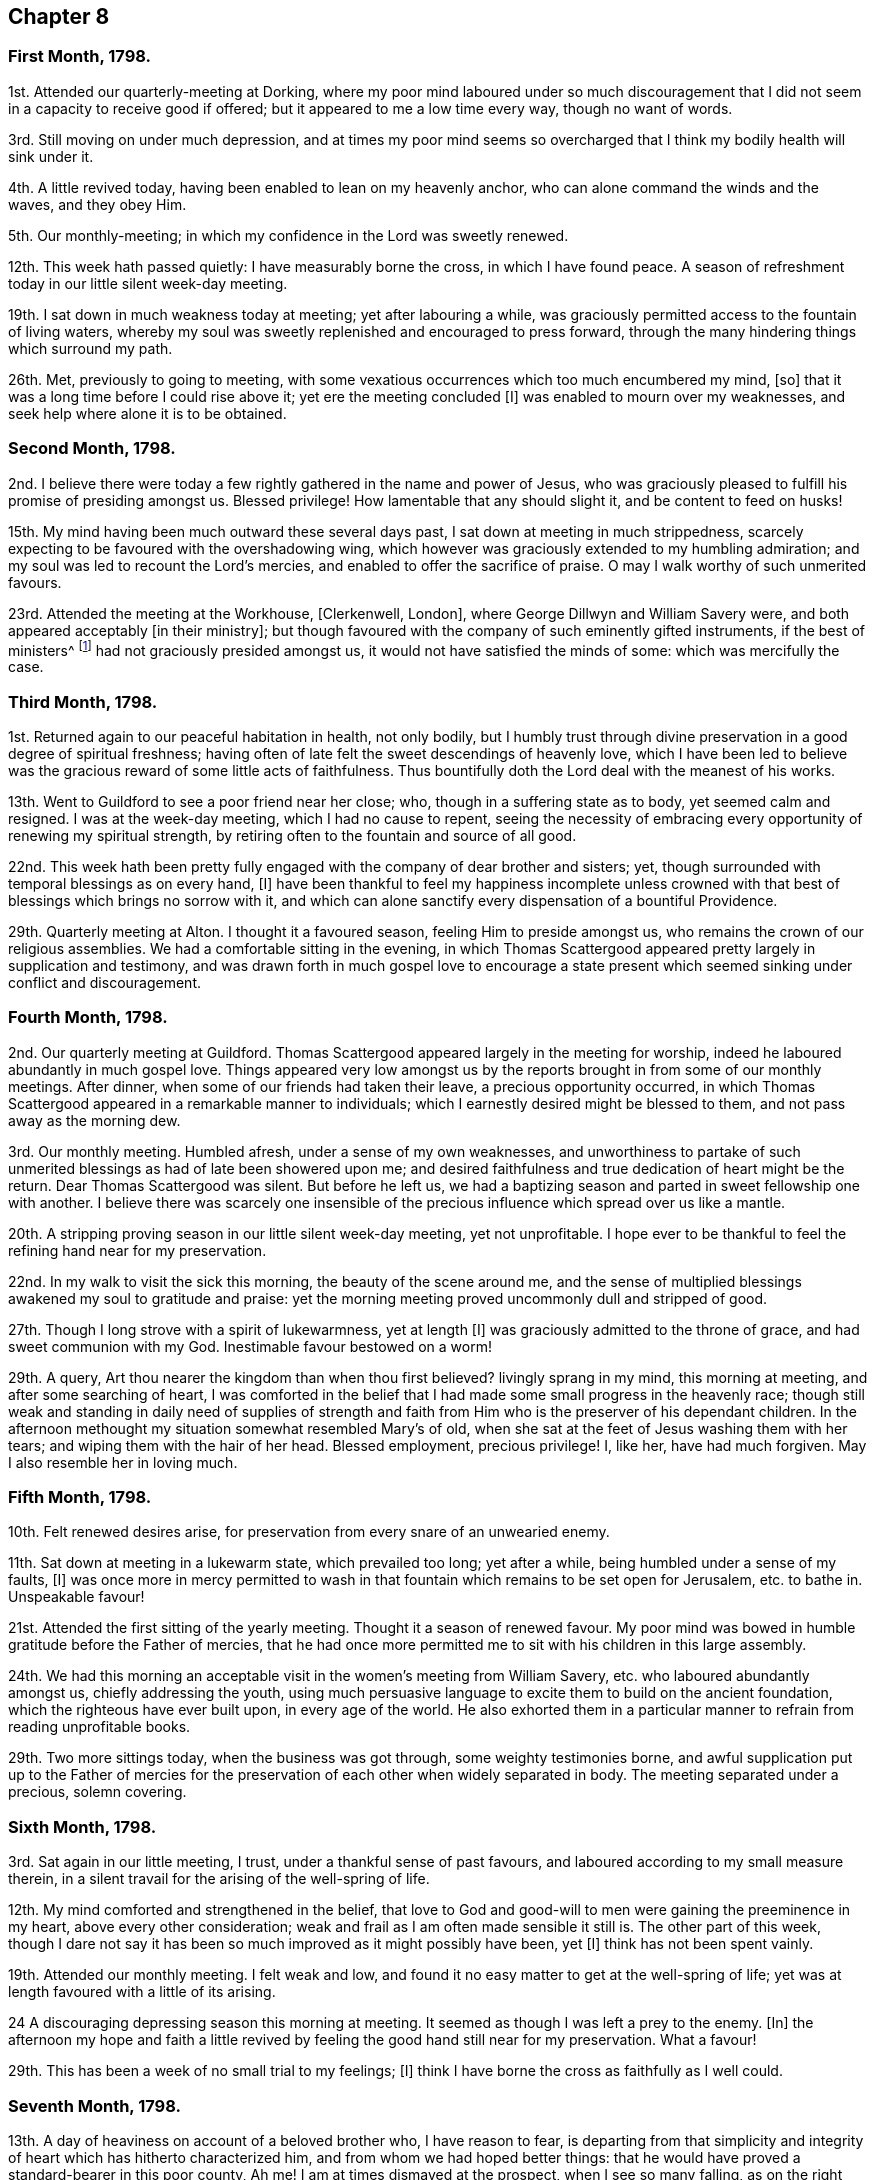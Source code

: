 == Chapter 8

=== First Month, 1798.

1st. Attended our quarterly-meeting at Dorking,
where my poor mind laboured under so much discouragement
that I did not seem in a capacity to receive good if offered;
but it appeared to me a low time every way, though no want of words.

3rd. Still moving on under much depression,
and at times my poor mind seems so overcharged that
I think my bodily health will sink under it.

4th. A little revived today, having been enabled to lean on my heavenly anchor,
who can alone command the winds and the waves, and they obey Him.

5th. Our monthly-meeting; in which my confidence in the Lord was sweetly renewed.

12th. This week hath passed quietly: I have measurably borne the cross,
in which I have found peace.
A season of refreshment today in our little silent week-day meeting.

19th. I sat down in much weakness today at meeting; yet after labouring a while,
was graciously permitted access to the fountain of living waters,
whereby my soul was sweetly replenished and encouraged to press forward,
through the many hindering things which surround my path.

26th. Met, previously to going to meeting,
with some vexatious occurrences which too much encumbered my mind, +++[+++so]
that it was a long time before I could rise above it; yet ere the meeting concluded +++[+++I]
was enabled to mourn over my weaknesses, and seek help where alone it is to be obtained.

=== Second Month, 1798.

2nd. I believe there were today a few rightly gathered in the name and power of Jesus,
who was graciously pleased to fulfill his promise of presiding amongst us.
Blessed privilege!
How lamentable that any should slight it, and be content to feed on husks!

15th. My mind having been much outward these several days past,
I sat down at meeting in much strippedness,
scarcely expecting to be favoured with the overshadowing wing,
which however was graciously extended to my humbling admiration;
and my soul was led to recount the Lord`'s mercies,
and enabled to offer the sacrifice of praise.
O may I walk worthy of such unmerited favours.

23rd. Attended the meeting at the Workhouse, +++[+++Clerkenwell, London],
where George Dillwyn and William Savery were,
and both appeared acceptably +++[+++in their ministry];
but though favoured with the company of such eminently gifted instruments,
if the best of ministers^
footnote:[See Heb. 8 2. "`A minister of the sanctuary,
and of the true tabernacle which the Lord pitched, and not man.`"]
had not graciously presided amongst us, it would not have satisfied the minds of some:
which was mercifully the case.

=== Third Month, 1798.

1st. Returned again to our peaceful habitation in health, not only bodily,
but I humbly trust through divine preservation in a good degree of spiritual freshness;
having often of late felt the sweet descendings of heavenly love,
which I have been led to believe was the gracious reward of some little acts of faithfulness.
Thus bountifully doth the Lord deal with the meanest of his works.

13th. Went to Guildford to see a poor friend near her close; who,
though in a suffering state as to body, yet seemed calm and resigned.
I was at the week-day meeting, which I had no cause to repent,
seeing the necessity of embracing every opportunity of renewing my spiritual strength,
by retiring often to the fountain and source of all good.

22nd. This week hath been pretty fully engaged with
the company of dear brother and sisters;
yet, though surrounded with temporal blessings as on every hand, +++[+++I]
have been thankful to feel my happiness incomplete unless crowned
with that best of blessings which brings no sorrow with it,
and which can alone sanctify every dispensation of a bountiful Providence.

29th. Quarterly meeting at Alton.
I thought it a favoured season, feeling Him to preside amongst us,
who remains the crown of our religious assemblies.
We had a comfortable sitting in the evening,
in which Thomas Scattergood appeared pretty largely in supplication and testimony,
and was drawn forth in much gospel love to encourage a state
present which seemed sinking under conflict and discouragement.

=== Fourth Month, 1798.

2nd. Our quarterly meeting at Guildford.
Thomas Scattergood appeared largely in the meeting for worship,
indeed he laboured abundantly in much gospel love.
Things appeared very low amongst us by the reports
brought in from some of our monthly meetings.
After dinner, when some of our friends had taken their leave,
a precious opportunity occurred,
in which Thomas Scattergood appeared in a remarkable manner to individuals;
which I earnestly desired might be blessed to them, and not pass away as the morning dew.

3rd. Our monthly meeting.
Humbled afresh, under a sense of my own weaknesses,
and unworthiness to partake of such unmerited blessings
as had of late been showered upon me;
and desired faithfulness and true dedication of heart might be the return.
Dear Thomas Scattergood was silent.
But before he left us,
we had a baptizing season and parted in sweet fellowship one with another.
I believe there was scarcely one insensible of the
precious influence which spread over us like a mantle.

20th. A stripping proving season in our little silent week-day meeting,
yet not unprofitable.
I hope ever to be thankful to feel the refining hand near for my preservation.

22nd. In my walk to visit the sick this morning, the beauty of the scene around me,
and the sense of multiplied blessings awakened my soul to gratitude and praise:
yet the morning meeting proved uncommonly dull and stripped of good.

27th. Though I long strove with a spirit of lukewarmness, yet at length +++[+++I]
was graciously admitted to the throne of grace, and had sweet communion with my God.
Inestimable favour bestowed on a worm!

29th. A query, Art thou nearer the kingdom than when thou first believed?
livingly sprang in my mind, this morning at meeting, and after some searching of heart,
I was comforted in the belief that I had made some small progress in the heavenly race;
though still weak and standing in daily need of supplies of strength
and faith from Him who is the preserver of his dependant children.
In the afternoon methought my situation somewhat resembled Mary`'s of old,
when she sat at the feet of Jesus washing them with her tears;
and wiping them with the hair of her head.
Blessed employment, precious privilege!
I, like her, have had much forgiven.
May I also resemble her in loving much.

=== Fifth Month, 1798.

10th. Felt renewed desires arise, for preservation from every snare of an unwearied enemy.

11th. Sat down at meeting in a lukewarm state, which prevailed too long;
yet after a while, being humbled under a sense of my faults, +++[+++I]
was once more in mercy permitted to wash in that
fountain which remains to be set open for Jerusalem,
etc. to bathe in.
Unspeakable favour!

21st. Attended the first sitting of the yearly meeting.
Thought it a season of renewed favour.
My poor mind was bowed in humble gratitude before the Father of mercies,
that he had once more permitted me to sit with his children in this large assembly.

24th. We had this morning an acceptable visit in the women`'s meeting from William Savery,
etc. who laboured abundantly amongst us, chiefly addressing the youth,
using much persuasive language to excite them to build on the ancient foundation,
which the righteous have ever built upon, in every age of the world.
He also exhorted them in a particular manner to refrain from reading unprofitable books.

29th. Two more sittings today, when the business was got through,
some weighty testimonies borne,
and awful supplication put up to the Father of mercies for the
preservation of each other when widely separated in body.
The meeting separated under a precious, solemn covering.

=== Sixth Month, 1798.

3rd. Sat again in our little meeting, I trust, under a thankful sense of past favours,
and laboured according to my small measure therein,
in a silent travail for the arising of the well-spring of life.

12th. My mind comforted and strengthened in the belief,
that love to God and good-will to men were gaining the preeminence in my heart,
above every other consideration; weak and frail as I am often made sensible it still is.
The other part of this week,
though I dare not say it has been so much improved as it might possibly have been,
yet +++[+++I]
think has not been spent vainly.

19th. Attended our monthly meeting.
I felt weak and low, and found it no easy matter to get at the well-spring of life;
yet was at length favoured with a little of its arising.

24 A discouraging depressing season this morning at meeting.
It seemed as though I was left a prey to the enemy.
+++[+++In]
the afternoon my hope and faith a little revived
by feeling the good hand still near for my preservation.
What a favour!

29th. This has been a week of no small trial to my feelings; +++[+++I]
think I have borne the cross as faithfully as I well could.

=== Seventh Month, 1798.

13th. A day of heaviness on account of a beloved brother who, I have reason to fear,
is departing from that simplicity and integrity of
heart which has hitherto characterized him,
and from whom we had hoped better things:
that he would have proved a standard-bearer in this poor county, Ah me!
I am at times dismayed at the prospect, when I see so many falling,
as on the right hand and on the left.

19th. Came to Newbury, on my way to Bristol.
To know that our Redeemer liveth is indeed a great and blessed experience;
which I was favoured with this morning.
As I sat solitary at the inn, waiting for the coach,
he was pleased to break in upon my soul with the overshadowing of his life-giving presence,
which is more precious than the increase of corn, wine, or oil.
May I ever esteem it so.

21st. Attended the +++[+++Bristol]
week-day meeting.
William Savery +++[+++was]
led in close doctrine to reprove the hypocrites,
which brought me to much searching of heart, lest I should be found amongst that number.
He stood up a second time,
saying it frequently happened that deeply humbled minds took what did not belong to them,
and were ready to query, Lord is it I, who am about to betray thee?
with more to that effect; which cheered my drooping soul.

=== Eighth Month, 1798.

1st. Went with a very large party to cousin George
Fisher`'s to breakfast with William Savery;
and from thence to Pill to see him embark.
Before we separated, we had a precious, contriting season together,
in which he recounted the Lord`'s gracious dealings with him,
during his visit to the continent, and to this nation; and said,
though he was bound to acknowledge himself a very unprofitable servant,
yet he was now at parting enabled to adopt the language, "`Return unto thy rest,
O my soul,
for the Lord hath dealt bountifully with thee:`" with much more expressive
of the peace he felt to crown his labour of love in this land.
We parted in near love and fellowship, and though it was trying to my feelings,
yet it was truly consoling to see him so comfortably
released from the present field of labour.

7th. Rather a low time at meeting; yet +++[+++I]
trust the warfare was measurably maintained.

9th. Awoke this morning with a sweet and lively impression,
that the Lord`'s mercy was over all his works, even to me, the meanest of them.

16th. Wrote to a beloved brother, who I feared was departing from the simplicity of truth.

17th. Returned from meeting as from the washing pool sweetened and refreshed,
though I can but account myself unworthy.

20th. Received a gentle correction from the divine hand, which I kissed with submission.

24th. Afresh encouraged and animated to press forward in
the Christian race this morning at the silent week-day meeting.

25th. Heard some affecting accounts of further declensions
of some of the high and wise in our society:
enough to dismay such a poor weak creature as myself in the prospect,
did I not know that the word of the Lord endureth forever.

31st. A deeply humbling season today at meeting;
in which however my poor tried mind was brought into sweet tranquillity.

=== Ninth Month, 1798.

7th. It was a low time today at meeting; yet +++[+++I]
think resignation and humility were the clothing of my mind.

9th. Was permitted through adorable condescension, to lean upon the Beloved of souls,
this morning at meeting; which I esteemed a precious privilege.
The evening meeting I thought a dull time.

20th. Went to take leave of my kind friends in this place +++[+++Bristol.]
Was favoured with a precious, cementing opportunity at dear Hannah Stephenson`'s;
seasonable it was to my mind, faith being at a low ebb.

30th. Went to Ryegate in order to attend our quarterly meeting.
The covering of my mind this day and for several
past may well be compared to sackcloth and ashes:
because of the slain of the daughter of the Lord`'s people.

=== Tenth Month, 1798.

1st. Our quarterly meeting.
A season of close trial to my mind on various accounts.

13th. This life is truly a cup of mixtures.
Many bitters have been infused into mine of late;
some of which have been very unpalatable to my taste;
yet I have desired to drink it with resignation;
which I trust I have been enabled to do in a good degree.
On the other hand many blessings have also accompanied me,
which I desire to be humbly thankful for, well knowing how little I deserve.

17th. My drooping mind a little refreshed, by repairing to the well-spring of life;
and renewed desires after preservation, from the various snares which surround my path,
were raised to Him who alone knows them, and how to sustain and carry through.

=== Eleventh Month, 1798.

4th. An unsubjected will prevented my access to the Fountain of sure mercies this morning:
to my shame I record it.
In the afternoon wrestled hard to have it brought into the state of passive clay,
which I was favoured in a good degree to experience; and thankful was I,
to feel every power and faculty of the soul brought into subjection,
and prostrated at the feet of a merciful Saviour.

7th. I trust, I still love above all things to sit at the feet of a crucified Saviour.
Blessed name!
How lightly esteemed at this day, yea, set at nought, and thy divinity denied!
Mournful truths!
I believe with my whole heart,
that there is no other name under heaven by which mankind can be saved.

9th. Sat up last night with a neighbour; yet did not feel easy to stay from meeting,
which proved a sweet, solacing season, so that I could say,
it was good for me to be there:
ever desiring to esteem the lovingkindness of the Lord the greatest of all blessings.

11th. Mourning for myself and others has been much the portion of this day; yet +++[+++I]
got off my watch too soon, both in the morning and afternoon meeting

22nd. Received comfortable intelligence respecting a relation
having applied for admission into the society,
on the ground of convincement.
Truly pleasant it is, to hear some are gathering home to the true fold;
while so many are deviating and wandering as sheep without a shepherd,
and endeavouring to draw others after them.

30th. Though I did not maintain the watch so steadily as I ought to have done,
today at meeting; yet while my mind was properly centred,
I was favoured with the precious incomes of life and love:
a favour I thought myself unworthy of.

=== Twelfth Month, 1798.

4th. Our monthly meeting at Guildford.
My mind +++[+++was]
bowed in the meeting for worship,
under a renewed sense of the omnipotence and omnipresence of God.

14th. A day of inquietude and weakness,
so that I could not get my mind properly stayed at meeting.

16th. My dwelling was much in the valley, today at meeting;
and through adorable goodness +++[+++I]
was favoured to feel the dew rest upon my branches.

31st. Thus ends the year 1798.
A consciousness of manifold weaknesses attends me;
yet I feel humbly thankful that I am still preserved alive.
